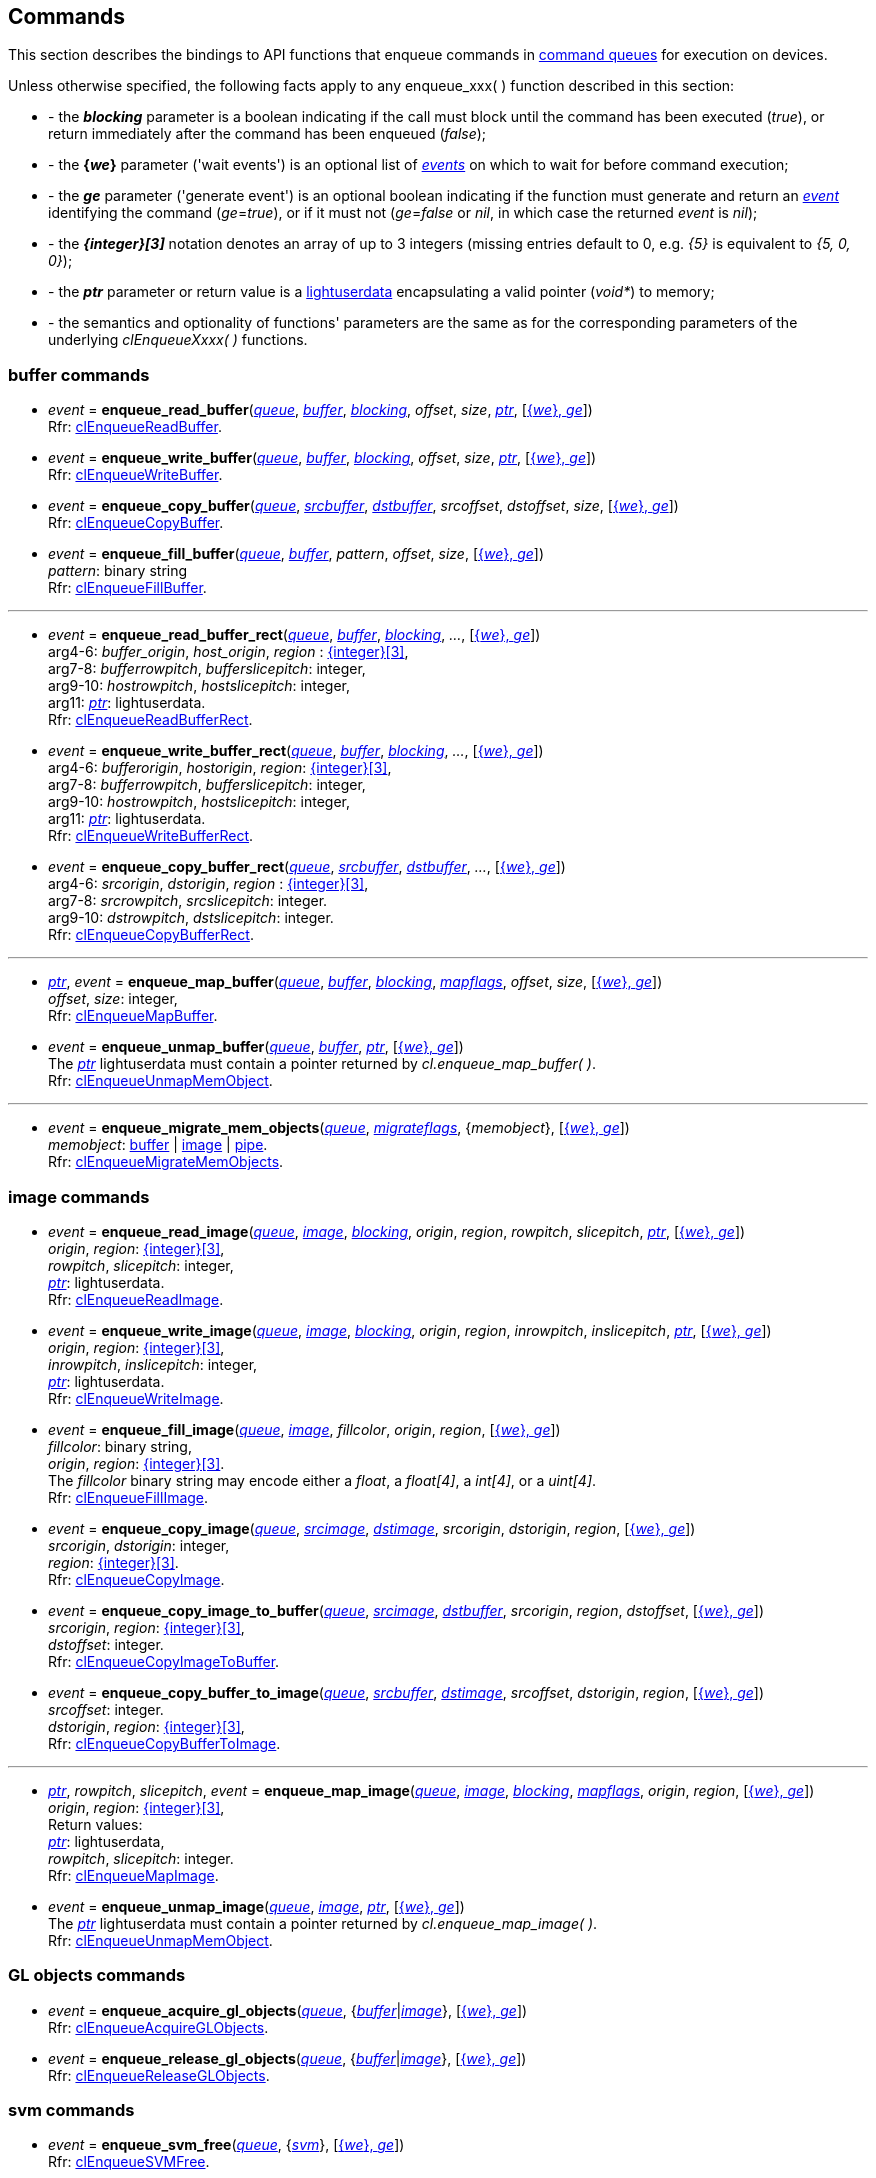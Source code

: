 
[[commands]]
== Commands

This section describes the bindings to API functions that enqueue commands in <<queue, command queues>> 
for execution on devices.

Unless otherwise specified, the following facts apply to any enqueue_xxx(&nbsp;) function described in this section:

[[enqueue_params]]

[unstyled]
- - the *_blocking_* parameter is a boolean indicating if the call must block until the
command has been executed (_true_), or return immediately after the command has been enqueued (_false_);
- - the *{_we_}* parameter ('wait events') is an optional list of <<event, _events_>> on which to wait
for before command execution;
- - the *_ge_* parameter ('generate event') is an optional boolean indicating if the function must
generate and return an <<event, _event_>> identifying the command (_ge_=_true_), or if it
must not (_ge_=_false_ or _nil_, in which case the returned _event_ is _nil_);
- - the *_{integer}[3]_* notation denotes an array of up to 3 integers
(missing entries default to 0, e.g. _{5}_ is equivalent to _{5, 0, 0}_); 
- - the *_ptr_* parameter or return value is a 
http://www.lua.org/manual/5.3/manual.html#lua_pushlightuserdata[lightuserdata] encapsulating
a valid pointer (_void*_) to memory;
- - the semantics and optionality of functions' parameters are the same as for the
corresponding parameters of the underlying _clEnqueueXxxx(&nbsp;)_ functions.


=== buffer commands

[[enqueue_read_buffer]]
* _event_ = *enqueue_read_buffer*(<<queue, _queue_>>, <<buffer, _buffer_>>, <<enqueue_params, _blocking_>>, _offset_, _size_, <<enqueue_params, _ptr_>>, [<<enqueue_params, {_we_}, _ge_>>]) +
[small]#Rfr: https://www.khronos.org/registry/OpenCL/sdk/2.1/docs/man/xhtml/clEnqueueReadBuffer.html[clEnqueueReadBuffer].#

[[enqueue_write_buffer]]
* _event_ = *enqueue_write_buffer*(<<queue, _queue_>>, <<buffer, _buffer_>>, <<enqueue_params, _blocking_>>, _offset_, _size_, <<enqueue_params, _ptr_>>, [<<enqueue_params, {_we_}, _ge_>>]) +
[small]#Rfr: https://www.khronos.org/registry/OpenCL/sdk/2.1/docs/man/xhtml/clEnqueueWriteBuffer.html[clEnqueueWriteBuffer].#

[[enqueue_copy_buffer]]
* _event_ = *enqueue_copy_buffer*(<<queue, _queue_>>, <<buffer, _srcbuffer_>>, <<buffer, _dstbuffer_>>, _srcoffset_, _dstoffset_, _size_, [<<enqueue_params, {_we_}, _ge_>>]) +
[small]#Rfr: https://www.khronos.org/registry/OpenCL/sdk/2.1/docs/man/xhtml/clEnqueueCopyBuffer.html[clEnqueueCopyBuffer].#

[[enqueue_fill_buffer]]
* _event_ = *enqueue_fill_buffer*(<<queue, _queue_>>, <<buffer, _buffer_>>, _pattern_, _offset_, _size_, [<<enqueue_params, {_we_}, _ge_>>]) +
[small]#_pattern_: binary string +
Rfr: https://www.khronos.org/registry/OpenCL/sdk/2.1/docs/man/xhtml/clEnqueueFillBuffer.html[clEnqueueFillBuffer].#

'''

[[enqueue_read_buffer_rect]]
* _event_ = *enqueue_read_buffer_rect*(<<queue, _queue_>>, <<buffer, _buffer_>>, <<enqueue_params, _blocking_>>, _..._, [<<enqueue_params, {_we_}, _ge_>>]) +
[small]#arg4-6: _buffer_origin_, _host_origin_, _region_ : <<enqueue_params, {integer}[3]>>, +
arg7-8: _bufferrowpitch_, _bufferslicepitch_: integer, +
arg9-10: _hostrowpitch_, _hostslicepitch_: integer, +
arg11: <<enqueue_params, _ptr_>>: lightuserdata. +
Rfr: https://www.khronos.org/registry/OpenCL/sdk/2.1/docs/man/xhtml/clEnqueueReadBufferRect.html[clEnqueueReadBufferRect].#

[[enqueue_write_buffer_rect]]
* _event_ = *enqueue_write_buffer_rect*(<<queue, _queue_>>, <<buffer, _buffer_>>, <<enqueue_params, _blocking_>>, _..._, [<<enqueue_params, {_we_}, _ge_>>]) +
[small]#arg4-6: _bufferorigin_, _hostorigin_, _region_: <<enqueue_params, {integer}[3]>>, +
arg7-8: _bufferrowpitch_, _bufferslicepitch_: integer, +
arg9-10: _hostrowpitch_, _hostslicepitch_: integer, +
arg11: <<enqueue_params, _ptr_>>: lightuserdata. +
Rfr: https://www.khronos.org/registry/OpenCL/sdk/2.1/docs/man/xhtml/clEnqueueWriteBufferRect.html[clEnqueueWriteBufferRect].#

[[enqueue_copy_buffer_rect]]
* _event_ = *enqueue_copy_buffer_rect*(<<queue, _queue_>>, <<buffer, _srcbuffer_>>, <<buffer, _dstbuffer_>>, _..._, [<<enqueue_params, {_we_}, _ge_>>]) +
[small]#arg4-6: _srcorigin_, _dstorigin_, _region_ : <<enqueue_params, {integer}[3]>>, +
arg7-8: _srcrowpitch_, _srcslicepitch_: integer. +
arg9-10: _dstrowpitch_, _dstslicepitch_: integer. +
Rfr: https://www.khronos.org/registry/OpenCL/sdk/2.1/docs/man/xhtml/clEnqueueCopyBufferRect.html[clEnqueueCopyBufferRect].#

'''

[[enqueue_map_buffer]]
* <<enqueue_params, _ptr_>>, _event_ = *enqueue_map_buffer*(<<queue, _queue_>>, <<buffer, _buffer_>>, <<enqueue_params, _blocking_>>, <<mapflags, _mapflags_>>, _offset_, _size_, [<<enqueue_params, {_we_}, _ge_>>]) +
[small]#_offset_, _size_: integer, +
Rfr: https://www.khronos.org/registry/OpenCL/sdk/2.1/docs/man/xhtml/clEnqueueMapBuffer.html[clEnqueueMapBuffer].#

[[enqueue_unmap_buffer]]
* _event_ = *enqueue_unmap_buffer*(<<queue, _queue_>>, <<buffer, _buffer_>>, <<enqueue_params, _ptr_>>, [<<enqueue_params, {_we_}, _ge_>>]) +
[small]#The <<enqueue_params, _ptr_>> lightuserdata must contain a pointer returned by _cl.enqueue_map_buffer(&nbsp;)_. +
Rfr: https://www.khronos.org/registry/OpenCL/sdk/2.1/docs/man/xhtml/clEnqueueUnmapMemObject.html[clEnqueueUnmapMemObject].#

'''

[[enqueue_migrate_mem_objects]]
* _event_ = *enqueue_migrate_mem_objects*(<<queue, _queue_>>, <<migrateflags, _migrateflags_>>, {_memobject_}, [<<enqueue_params, {_we_}, _ge_>>]) +
[small]#_memobject_: <<buffer, buffer>> | <<image, image>> | <<pipe, pipe>>. +
Rfr: https://www.khronos.org/registry/OpenCL/sdk/2.1/docs/man/xhtml/clEnqueueMigrateMemObjects.html[clEnqueueMigrateMemObjects].#

=== image commands

[[enqueue_read_image]]
* _event_ = *enqueue_read_image*(<<queue, _queue_>>, <<image, _image_>>, <<enqueue_params, _blocking_>>, _origin_, _region_, _rowpitch_, _slicepitch_, <<enqueue_params, _ptr_>>, [<<enqueue_params, {_we_}, _ge_>>]) +
[small]#_origin_, _region_: <<enqueue_params, {integer}[3]>>, +
_rowpitch_, _slicepitch_: integer, +
<<enqueue_params, _ptr_>>: lightuserdata. +
Rfr: https://www.khronos.org/registry/OpenCL/sdk/2.1/docs/man/xhtml/clEnqueueReadImage.html[clEnqueueReadImage].#

[[enqueue_write_image]]
* _event_ = *enqueue_write_image*(<<queue, _queue_>>, <<image, _image_>>, <<enqueue_params, _blocking_>>, _origin_, _region_, _inrowpitch_, _inslicepitch_, <<enqueue_params, _ptr_>>, [<<enqueue_params, {_we_}, _ge_>>]) +
[small]#_origin_, _region_: <<enqueue_params, {integer}[3]>>, +
_inrowpitch_, _inslicepitch_: integer, +
<<enqueue_params, _ptr_>>: lightuserdata. +
Rfr: https://www.khronos.org/registry/OpenCL/sdk/2.1/docs/man/xhtml/clEnqueueWriteImage.html[clEnqueueWriteImage].#

[[enqueue_fill_image]]
* _event_ = *enqueue_fill_image*(<<queue, _queue_>>, <<image, _image_>>, _fillcolor_,  _origin_, _region_, [<<enqueue_params, {_we_}, _ge_>>]) +
[small]#_fillcolor_: binary string, +
_origin_, _region_: <<enqueue_params, {integer}[3]>>. +
The _fillcolor_ binary string may encode either a _float_, a _float[4]_, a _int[4]_, or a _uint[4]_. +
Rfr: https://www.khronos.org/registry/OpenCL/sdk/2.1/docs/man/xhtml/clEnqueueFillImage.html[clEnqueueFillImage].#

[[enqueue_copy_image]]
* _event_ = *enqueue_copy_image*(<<queue, _queue_>>, <<image, _srcimage_>>, <<image, _dstimage_>>, _srcorigin_, _dstorigin_, _region_, [<<enqueue_params, {_we_}, _ge_>>]) +
[small]#_srcorigin_, _dstorigin_: integer, +
_region_: <<enqueue_params, {integer}[3]>>. +
Rfr: https://www.khronos.org/registry/OpenCL/sdk/2.1/docs/man/xhtml/clEnqueueCopyImage.html[clEnqueueCopyImage].#

[[enqueue_copy_image_to_buffer]]
* _event_ = *enqueue_copy_image_to_buffer*(<<queue, _queue_>>, <<image, _srcimage_>>, <<buffer, _dstbuffer_>>, _srcorigin_, _region_, _dstoffset_, [<<enqueue_params, {_we_}, _ge_>>]) +
[small]#_srcorigin_, _region_: <<enqueue_params, {integer}[3]>>, +
_dstoffset_: integer. +
Rfr: https://www.khronos.org/registry/OpenCL/sdk/2.1/docs/man/xhtml/clEnqueueCopyImageToBuffer.html[clEnqueueCopyImageToBuffer].#

[[enqueue_copy_buffer_to_image]]
* _event_ = *enqueue_copy_buffer_to_image*(<<queue, _queue_>>, <<buffer, _srcbuffer_>>, <<image, _dstimage_>>, _srcoffset_, _dstorigin_, _region_, [<<enqueue_params, {_we_}, _ge_>>]) +
[small]#_srcoffset_: integer. +
_dstorigin_, _region_: <<enqueue_params, {integer}[3]>>, +
Rfr: https://www.khronos.org/registry/OpenCL/sdk/2.1/docs/man/xhtml/clEnqueueCopyBufferToImage.html[clEnqueueCopyBufferToImage].#

'''

[[enqueue_map_image]]
* <<enqueue_params, _ptr_>>, _rowpitch_, _slicepitch_, _event_ = *enqueue_map_image*(<<queue, _queue_>>, <<image, _image_>>, <<enqueue_params, _blocking_>>, <<mapflags, _mapflags_>>, _origin_, _region_, [<<enqueue_params, {_we_}, _ge_>>]) +
[small]#_origin_, _region_: <<enqueue_params, {integer}[3]>>, +
Return values: +
<<enqueue_params, _ptr_>>: lightuserdata, +
_rowpitch_, _slicepitch_: integer. +
Rfr: https://www.khronos.org/registry/OpenCL/sdk/2.1/docs/man/xhtml/clEnqueueMapImage.html[clEnqueueMapImage].#

[[enqueue_unmap_image]]
* _event_ = *enqueue_unmap_image*(<<queue, _queue_>>, <<image, _image_>>, <<enqueue_params, _ptr_>>, [<<enqueue_params, {_we_}, _ge_>>]) +
[small]#The <<enqueue_params, _ptr_>> lightuserdata must contain a pointer returned by _cl.enqueue_map_image(&nbsp;)_. +
Rfr: https://www.khronos.org/registry/OpenCL/sdk/2.1/docs/man/xhtml/clEnqueueUnmapMemObject.html[clEnqueueUnmapMemObject].#

=== GL objects commands

[[enqueue_acquire_gl_objects]]
* _event_ = *enqueue_acquire_gl_objects*(<<queue, _queue_>>, {<<gl_objects, _buffer_>>|<<gl_objects, _image_>>}, [<<enqueue_params, {_we_}, _ge_>>]) +
[small]#Rfr: https://www.khronos.org/registry/OpenCL/sdk/2.1/docs/man/xhtml/clEnqueueAcquireGLObjects.html[clEnqueueAcquireGLObjects].#

[[enqueue_release_gl_objects]]
* _event_ = *enqueue_release_gl_objects*(<<queue, _queue_>>, {<<gl_objects, _buffer_>>|<<gl_objects, _image_>>}, [<<enqueue_params, {_we_}, _ge_>>]) +
[small]#Rfr: https://www.khronos.org/registry/OpenCL/sdk/2.1/docs/man/xhtml/clEnqueueReleaseGLObjects.html[clEnqueueReleaseGLObjects].#

=== svm commands

[[enqueue_svm_free]]
* _event_ = *enqueue_svm_free*(<<queue, _queue_>>, {<<svm, _svm_>>}, [<<enqueue_params, {_we_}, _ge_>>]) +
[small]#Rfr: https://www.khronos.org/registry/OpenCL/sdk/2.1/docs/man/xhtml/clEnqueueSVMFree.html[clEnqueueSVMFree].#

[[enqueue_svm_memcpy]]
* _event_ = *enqueue_svm_memcpy*(<<queue, _queue_>>, <<enqueue_params, _blocking_>>, <<enqueue_params, _dstptr_>>, <<enqueue_params, _srcptr_>>, _size_, [<<enqueue_params, {_we_}, _ge_>>]) +
[small]#Rfr: https://www.khronos.org/registry/OpenCL/sdk/2.1/docs/man/xhtml/clEnqueueSVMMemcpy.html[clEnqueueSVMMemcpy].#

[[enqueue_svm_mem_fill]]
* _event_ = *enqueue_svm_mem_fill*(<<queue, _queue_>>, <<enqueue_params, _ptr_>>, _pattern_, _size_, [<<enqueue_params, {_we_}, _ge_>>]) +
[small]#_pattern_: binary string +
Rfr: https://www.khronos.org/registry/OpenCL/sdk/2.1/docs/man/xhtml/clEnqueueSVMMemFill.html[clEnqueueSVMMemFill].#

'''

[[enqueue_svm_map]]
* _event_ = *enqueue_svm_map*(<<queue, _queue_>>, <<enqueue_params, _blocking_>>, <<mapflags, _mapflags_>>, <<enqueue_params, _ptr_>>, _size_, [<<enqueue_params, {_we_}, _ge_>>]) +
[small]#Rfr: https://www.khronos.org/registry/OpenCL/sdk/2.1/docs/man/xhtml/clEnqueueSVMMap.html[clEnqueueSVMMap].#

[[enqueue_svm_unmap]]
* _event_ = *enqueue_svm_unmap*(<<queue, _queue_>>, <<enqueue_params, _ptr_>>, [<<enqueue_params, {_we_}, _ge_>>]) +
[small]#Rfr: https://www.khronos.org/registry/OpenCL/sdk/2.1/docs/man/xhtml/clEnqueueSVMUnmap.html[clEnqueueSVMUnmap].#

'''

[[enqueue_svm_migrate_mem]]
* _event_ = *enqueue_svm_migrate_mem*(<<queue, _queue_>>, <<migrateflags, _migrateflags_>>, {<<svm, _svm_>>}, {_offset_}, {_size_}, [<<enqueue_params, {_we_}, _ge_>>]) +
[small]#Rfr: https://www.khronos.org/registry/OpenCL/sdk/2.1/docs/man/xhtml/clEnqueueSVMMigrateMem.html[clEnqueueSVMMigrateMem].#


=== kernel commands

[[enqueue_ndrange_kernel]]
* _event_ = *enqueue_ndrange_kernel*(<<queue, _queue_>>, <<kernel, _kernel_>>, _N_, [_globoffset_], _globsize_, [_locsize_], [<<enqueue_params, {_we_}, _ge_>>]) +
[small]#_N_: 1, 2 or 3 (work dimension), +
_globoffset_, _globsize_, _locsize_: <<enqueue_params, {integer}[3]>> (of which only the first _N_ are meaningful), +
Rfr: https://www.khronos.org/registry/OpenCL/sdk/2.1/docs/man/xhtml/clEnqueueNDRangeKernel.html[clEnqueueNDRangeKernel].#

[[enqueue_task]]
* _event_ = *enqueue_task*(<<queue, _queue_>>, <<kernel, _kernel_>>, [<<enqueue_params, {_we_}, _ge_>>]) +
[small]#Equivalent to _cl.enqueue_ndrange_kernel(cq, kernel, 1, {0}, {1}, {1}, {we}, ge)_.#

////
[[enqueue_native_kernel]]
* _event_ = *enqueue_native_kernel*(<<queue, _queue_>>, @@, [<<enqueue_params, {_we_}, _ge_>>]) +
[small]#Rfr: https://www.khronos.org/registry/OpenCL/sdk/2.1/docs/man/xhtml/clEnqueueNativeKernel.html[clEnqueueNativeKernel].#
////

=== synchronization

[[flush]]
* *flush*(<<queue, _queue_>>) +
[small]#Blocks until all previously enqueued commands have been submitted. +
Rfr: https://www.khronos.org/registry/OpenCL/sdk/2.1/docs/man/xhtml/clFlush.html[clFlush].#

[[finish]]
* *finish*(<<queue, _queue_>>) +
[small]#Blocks until all previously enqueued commands have been completed. +
Rfr: https://www.khronos.org/registry/OpenCL/sdk/2.1/docs/man/xhtml/clFinish.html[clFinish].#

[[enqueue_marker]]
* _event_ = *enqueue_marker*(<<queue, _queue_>>, [<<enqueue_params, {_we_}, _ge_>>]) +
[small]#Rfr: https://www.khronos.org/registry/OpenCL/sdk/2.1/docs/man/xhtml/clEnqueueMarkerWithWaitList.html[clEnqueueMarkerWithWaitList].#

[[enqueue_barrier]]
* _event_ = *enqueue_barrier*(<<queue, _queue_>>, [<<enqueue_params, {_we_}, _ge_>>]) +
[small]#Rfr: https://www.khronos.org/registry/OpenCL/sdk/2.1/docs/man/xhtml/clEnqueueBarrierWithWaitList.html[clEnqueueBarrierWithWaitList].#

////

[[enqueue_]]
* _event_ = **(<<queue, _queue_>>, @@, [<<enqueue_params, {_we_}, _ge_>>]) +
[small]#Rfr: https://www.khronos.org/registry/OpenCL/sdk/2.1/docs/man/xhtml/clEnqueue.html[].#

arg3: __, +
__: binary string +

<<buffer, _buffer_>>
<<image, _image_>>
'__': string +
'__': integer +
'__': <<, >> +
////

